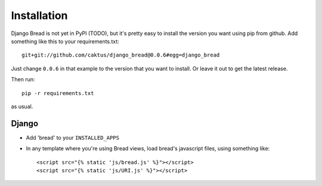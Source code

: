 .. _installation:

Installation
============

Django Bread is not yet in PyPI (TODO), but it's pretty
easy to install the version you want using pip from github.
Add something like this to your requirements.txt::

    git+git://github.com/caktus/django_bread@0.0.6#egg=django_bread

Just change ``0.0.6`` in that example to the version that you
want to install.  Or leave it out to get the latest release.

Then run::

    pip -r requirements.txt

as usual.

Django
------

* Add 'bread' to your ``INSTALLED_APPS``
* In any template where you're using Bread views, load bread's javascript
  files, using something like::

      <script src="{% static 'js/bread.js' %}"></script>
      <script src="{% static 'js/URI.js' %}"></script>
